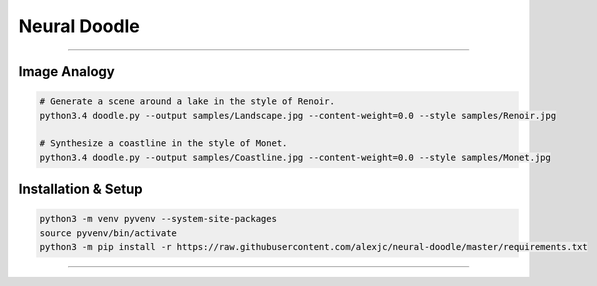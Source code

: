 Neural Doodle
=============



|Python Version| |License Type| |Project Stars|

----

.. image:: docs/Landscape.png

Image Analogy
-------------

.. code:: bash

    # Generate a scene around a lake in the style of Renoir. 
    python3.4 doodle.py --output samples/Landscape.jpg --content-weight=0.0 --style samples/Renoir.jpg
    
    # Synthesize a coastline in the style of Monet. 
    python3.4 doodle.py --output samples/Coastline.jpg --content-weight=0.0 --style samples/Monet.jpg

Installation & Setup
--------------------

.. code:: bash

    python3 -m venv pyvenv --system-site-packages
    source pyvenv/bin/activate
    python3 -m pip install -r https://raw.githubusercontent.com/alexjc/neural-doodle/master/requirements.txt

.. image:: docs/Coastline.png

----

|Python Version| |License Type| |Project Stars|

.. |Python Version| image:: http://aigamedev.github.io/scikit-neuralnetwork/badge_python.svg
    :target: https://www.python.org/

.. |License Type| image:: https://img.shields.io/badge/license-New%20BSD-blue.svg
    :target: https://github.com/alexjc/neural-doodle/blob/master/LICENSE

.. |Project Stars| image:: https://img.shields.io/github/stars/alexjc/neural-doodle
    :target: https://github.com/alexjc/neural-doodle/stargazers

